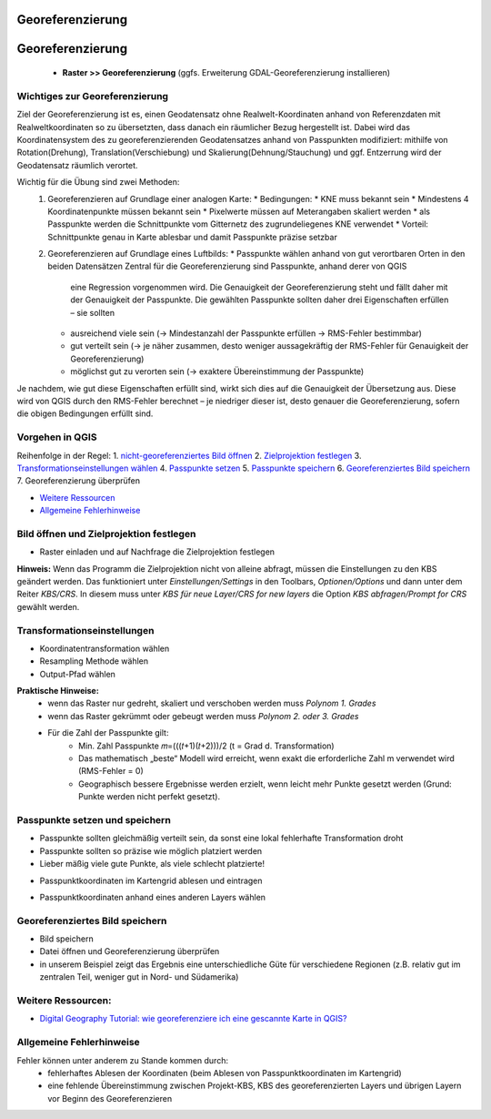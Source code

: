 Georeferenzierung
========

Georeferenzierung
=================

   * **Raster >> Georeferenzierung** (ggfs. Erweiterung GDAL-Georeferenzierung installieren)

Wichtiges zur Georeferenzierung
-------------------------------

Ziel der Georeferenzierung ist es, einen Geodatensatz ohne Realwelt-Koordinaten anhand von Referenzdaten mit Realweltkoordinaten so
zu übersetzten, dass danach ein räumlicher Bezug hergestellt ist. Dabei wird das Koordinatensystem des zu georeferenzierenden Geodatensatzes
anhand von Passpunkten modifiziert: mithilfe von Rotation(Drehung), Translation(Verschiebung) und Skalierung(Dehnung/Stauchung) und ggf. Entzerrung wird der Geodatensatz räumlich verortet.

Wichtig für die Übung sind zwei Methoden: 
   1. Georeferenzieren auf Grundlage einer analogen Karte: 
      * Bedingungen: 
      * KNE muss bekannt sein
      * Mindestens 4 Koordinatenpunkte müssen bekannt sein
      * Pixelwerte müssen auf Meterangaben skaliert werden
      * als Passpunkte werden die Schnittpunkte vom Gitternetz des zugrundeliegenes KNE verwendet
      * Vorteil: Schnittpunkte genau in Karte ablesbar und damit Passpunkte präzise setzbar 
   2. Georeferenzieren auf Grundlage eines Luftbilds: 
      * Passpunkte wählen anhand von gut verortbaren Orten in den beiden Datensätzen Zentral für die Georeferenzierung sind Passpunkte, anhand derer von QGIS
         eine Regression vorgenommen wird. Die Genauigkeit der Georeferenzierung steht und fällt daher mit der Genauigkeit der Passpunkte. 
         Die gewählten Passpunkte sollten daher drei Eigenschaften erfüllen – sie sollten
      * ausreichend viele sein (→ Mindestanzahl der Passpunkte erfüllen → RMS-Fehler bestimmbar)
      * gut verteilt sein (→ je näher zusammen, desto weniger aussagekräftig der RMS-Fehler für Genauigkeit der Georeferenzierung)
      * möglichst gut zu verorten sein (→ exaktere Übereinstimmung der Passpunkte)
   
Je nachdem, wie gut diese Eigenschaften erfüllt sind, wirkt sich dies auf die Genauigkeit der Übersetzung aus. Diese wird von QGIS durch den
RMS-Fehler berechnet – je niedriger dieser ist, desto genauer die Georeferenzierung, sofern die obigen Bedingungen erfüllt sind.

Vorgehen in QGIS
----------------

Reihenfolge in der Regel: 1. `nicht-georeferenziertes Bild öffnen </content/gis/06_georef-digitalize/qgis-Georeferenzierung.md#bild-oeffnen-und-zielprojektion-festlegen>`__
2. `Zielprojektion festlegen </content/gis/06_georef-digitalize/qgis-Georeferenzierung.md#bild-oeffnen-und-zielprojektion-festlegen>`__
3. `Transformationseinstellungen wählen </content/gis/06_georef-digitalize/qgis-Georeferenzierung.md#transformationseinstellungen>`__
4. `Passpunkte setzen </content/gis/06_georef-digitalize/qgis-Georeferenzierung.md#passpunkte-setzen-und-speichern>`__
5. `Passpunkte speichern </content/gis/06_georef-digitalize/qgis-Georeferenzierung.md#passpunkte-setzen-und-speichern>`__
6. `Georeferenziertes Bild speichern </content/gis/06_georef-digitalize/qgis-Georeferenzierung.md#georeferenziertes-bild-speichern>`__
7. Georeferenzierung überprüfen

-  `Weitere Ressourcen </content/gis/06_georef-digitalize/qgis-Georeferenzierung.md#weitere-ressourcen>`__
-  `Allgemeine Fehlerhinweise </content/gis/06_georef-digitalize/qgis-Georeferenzierung.md#allgemeine-fehlerhinweise>`__

Bild öffnen und Zielprojektion festlegen
-----------------------------------------

-  Raster einladen und auf Nachfrage die Zielprojektion festlegen

.. raw:: html

   <video width="100%" controls src="https://courses.gistools.geog.uni-heidelberg.de/giscience/qgis-book/-/raw/main/uploads/QGIS/videos/qgis_georeference_set_projection.mp4">

.. raw:: html

   </video>

**Hinweis:** Wenn das Programm die Zielprojektion nicht von alleine
abfragt, müssen die Einstellungen zu den KBS geändert werden. Das
funktioniert unter *Einstellungen/Settings* in den Toolbars,
*Optionen/Options* und dann unter dem Reiter *KBS/CRS*. In diesem muss
unter *KBS für neue Layer/CRS for new layers* die Option *KBS
abfragen/Prompt for CRS* gewählt werden.

|Einstellungen_KBS-abfragen|\ |Einstellungen_KBS-abfragen_01|

Transformationseinstellungen
----------------------------

-  Koordinatentransformation wählen
-  Resampling Methode wählen
-  Output-Pfad wählen

.. raw:: html

   <video width="100%" controls src="https://courses.gistools.geog.uni-heidelberg.de/giscience/qgis-book/-/raw/main/uploads/QGIS/videos/qgis_georeference_transformation_settings.mp4">

.. raw:: html

   </video>

**Praktische Hinweise:** 
   * wenn das Raster nur gedreht, skaliert und verschoben werden muss *Polynom 1. Grades*
   * wenn das Raster gekrümmt oder gebeugt werden muss *Polynom 2. oder 3. Grades*
   * Für die Zahl der Passpunkte gilt: 
      * Min. Zahl Passpunkte 𝑚=(((𝑡+1)(𝑡+2)))/2 (t = Grad d. Transformation)
      * Das mathematisch „beste“ Modell wird erreicht, wenn exakt die erforderliche Zahl m verwendet wird (RMS-Fehler = 0)
      * Geographisch bessere Ergebnisse werden erzielt, wenn leicht mehr Punkte gesetzt werden (Grund: Punkte werden nicht perfekt gesetzt).

Passpunkte setzen und speichern
-------------------------------

-  Passpunkte sollten gleichmäßig verteilt sein, da sonst eine lokal    fehlerhafte Transformation droht
-  Passpunkte sollten so präzise wie möglich platziert werden
-  Lieber mäßig viele gute Punkte, als viele schlecht platzierte!

.. raw:: html

   <video width="100%" controls src="https://courses.gistools.geog.uni-heidelberg.de/giscience/qgis-book/-/raw/main/uploads/QGIS/videos/qgis_georeference_set_points_grid.mp4">

.. raw:: html

   </video>

-  Passpunktkoordinaten im Kartengrid ablesen und eintragen

.. raw:: html

   <video width="100%" controls src="https://courses.gistools.geog.uni-heidelberg.de/giscience/qgis-book/-/raw/main/uploads/QGIS/videos/qgis_georeference_set_points_from_layer.mp4">

.. raw:: html

   </video>

-  Passpunktkoordinaten anhand eines anderen Layers wählen

Georeferenziertes Bild speichern
--------------------------------

-  Bild speichern
-  Datei öffnen und Georeferenzierung überprüfen
-  in unserem Beispiel zeigt das Ergebnis eine unterschiedliche Güte für
   verschiedene Regionen (z.B. relativ gut im zentralen Teil, weniger
   gut in Nord- und Südamerika)

.. raw:: html

   <video width="100%" controls src="https://courses.gistools.geog.uni-heidelberg.de/giscience/qgis-book/-/raw/main/uploads/QGIS/videos/qgis_georeference_save.mp4">

.. raw:: html

   </video>

Weitere Ressourcen:
-------------------

-  `Digital Geography Tutorial: wie georeferenziere ich eine gescannte
   Karte in
   QGIS? <http://de.digital-geography.com/QGIS-tutorial-teil-1-wie-georeferenziere-ich-eine-gescannte-karte-mit-QGIS/>`__

Allgemeine Fehlerhinweise
-------------------------

Fehler können unter anderem zu Stande kommen durch:
   * fehlerhaftes Ablesen der Koordinaten (beim Ablesen von Passpunktkoordinaten im Kartengrid) 
   * eine fehlende Übereinstimmung zwischen Projekt-KBS, KBS des georeferenzierten Layers und übrigen Layern vor Beginn des Georeferenzieren

.. |Einstellungen_KBS-abfragen| image:: https://courses.gistools.geog.uni-heidelberg.de/giscience/qgis-book/-/raw/main/uploads/d5872200508a16e8cd9f0a8f678566fc/Einstellungen_KBS-abfragen.png
.. |Einstellungen_KBS-abfragen_01| image:: https://courses.gistools.geog.uni-heidelberg.de/giscience/qgis-book/-/raw/main/uploads/bf065093109e2512911bfa9d77e3f77a/Einstellungen_KBS-abfragen_01.png
